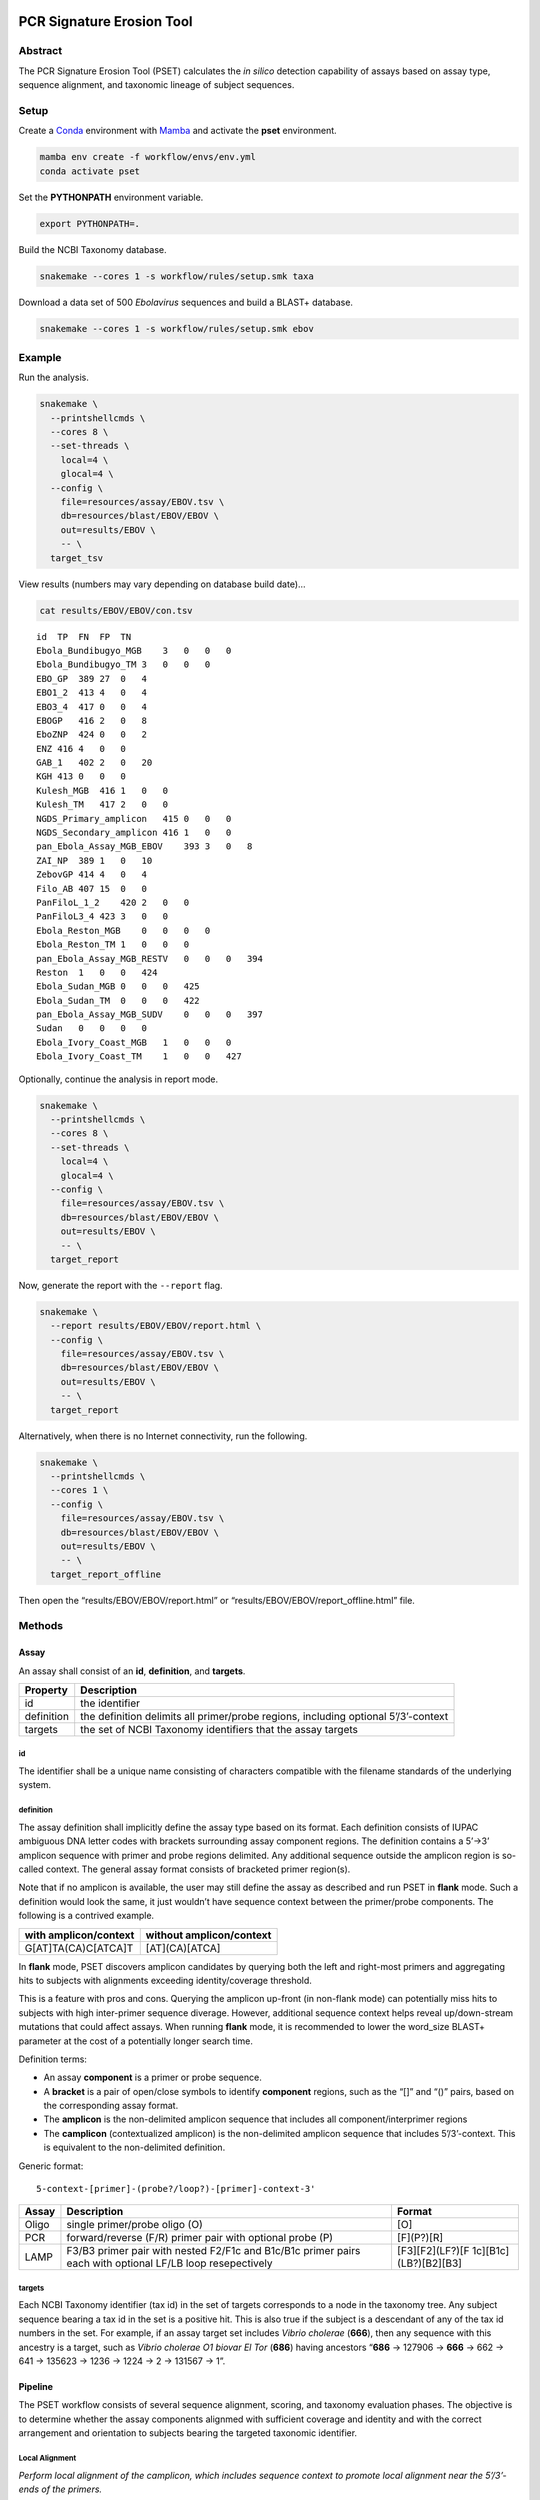 PCR Signature Erosion Tool
==========================

Abstract
--------

The PCR Signature Erosion Tool (PSET) calculates the *in silico*
detection capability of assays based on assay type, sequence alignment,
and taxonomic lineage of subject sequences.

Setup
-----

Create a `Conda <https://docs.conda.io/en/latest/>`__ environment with
`Mamba <https://github.com/mamba-org/mamba>`__ and activate the **pset**
environment.

.. code:: bash

   mamba env create -f workflow/envs/env.yml
   conda activate pset

Set the **PYTHONPATH** environment variable.

.. code:: bash

   export PYTHONPATH=.

Build the NCBI Taxonomy database.

.. code:: bash

   snakemake --cores 1 -s workflow/rules/setup.smk taxa

Download a data set of 500 *Ebolavirus* sequences and build a BLAST+
database.

.. code:: bash

   snakemake --cores 1 -s workflow/rules/setup.smk ebov

Example
-------

Run the analysis.

.. code:: bash

   snakemake \
     --printshellcmds \
     --cores 8 \
     --set-threads \
       local=4 \
       glocal=4 \
     --config \
       file=resources/assay/EBOV.tsv \
       db=resources/blast/EBOV/EBOV \
       out=results/EBOV \
       -- \
     target_tsv

View results (numbers may vary depending on database build date)…

.. code:: bash

   cat results/EBOV/EBOV/con.tsv

::

   id  TP  FN  FP  TN
   Ebola_Bundibugyo_MGB    3   0   0   0
   Ebola_Bundibugyo_TM 3   0   0   0
   EBO_GP  389 27  0   4
   EBO1_2  413 4   0   4
   EBO3_4  417 0   0   4
   EBOGP   416 2   0   8
   EboZNP  424 0   0   2
   ENZ 416 4   0   0
   GAB_1   402 2   0   20
   KGH 413 0   0   0
   Kulesh_MGB  416 1   0   0
   Kulesh_TM   417 2   0   0
   NGDS_Primary_amplicon   415 0   0   0
   NGDS_Secondary_amplicon 416 1   0   0
   pan_Ebola_Assay_MGB_EBOV    393 3   0   8
   ZAI_NP  389 1   0   10
   ZebovGP 414 4   0   4
   Filo_AB 407 15  0   0
   PanFiloL_1_2    420 2   0   0
   PanFiloL3_4 423 3   0   0
   Ebola_Reston_MGB    0   0   0   0
   Ebola_Reston_TM 1   0   0   0
   pan_Ebola_Assay_MGB_RESTV   0   0   0   394
   Reston  1   0   0   424
   Ebola_Sudan_MGB 0   0   0   425
   Ebola_Sudan_TM  0   0   0   422
   pan_Ebola_Assay_MGB_SUDV    0   0   0   397
   Sudan   0   0   0   0
   Ebola_Ivory_Coast_MGB   1   0   0   0
   Ebola_Ivory_Coast_TM    1   0   0   427

Optionally, continue the analysis in report mode.

.. code:: bash

   snakemake \
     --printshellcmds \
     --cores 8 \
     --set-threads \
       local=4 \
       glocal=4 \
     --config \
       file=resources/assay/EBOV.tsv \
       db=resources/blast/EBOV/EBOV \
       out=results/EBOV \
       -- \
     target_report

Now, generate the report with the ``--report`` flag.

.. code:: bash

   snakemake \
     --report results/EBOV/EBOV/report.html \
     --config \
       file=resources/assay/EBOV.tsv \
       db=resources/blast/EBOV/EBOV \
       out=results/EBOV \
       -- \
     target_report

Alternatively, when there is no Internet connectivity, run the
following.

.. code:: bash

   snakemake \
     --printshellcmds \
     --cores 1 \
     --config \
       file=resources/assay/EBOV.tsv \
       db=resources/blast/EBOV/EBOV \
       out=results/EBOV \
       -- \
     target_report_offline

Then open the “results/EBOV/EBOV/report.html” or
“results/EBOV/EBOV/report_offline.html” file.

Methods
-------

Assay
~~~~~

An assay shall consist of an **id**, **definition**, and **targets**.

+-----------------------------------+-----------------------------------+
| Property                          | Description                       |
+===================================+===================================+
| id                                | the identifier                    |
+-----------------------------------+-----------------------------------+
| definition                        | the definition delimits all       |
|                                   | primer/probe regions, including   |
|                                   | optional 5’/3’-context            |
+-----------------------------------+-----------------------------------+
| targets                           | the set of NCBI Taxonomy          |
|                                   | identifiers that the assay        |
|                                   | targets                           |
+-----------------------------------+-----------------------------------+

id
^^

The identifier shall be a unique name consisting of characters
compatible with the filename standards of the underlying system.

definition
^^^^^^^^^^

The assay definition shall implicitly define the assay type based on its
format. Each definition consists of IUPAC ambiguous DNA letter codes
with brackets surrounding assay component regions. The definition
contains a 5’->3’ amplicon sequence with primer and probe regions
delimited. Any additional sequence outside the amplicon region is
so-called context. The general assay format consists of bracketed primer
region(s).

Note that if no amplicon is available, the user may still define the
assay as described and run PSET in **flank** mode. Such a definition
would look the same, it just wouldn’t have sequence context between the
primer/probe components. The following is a contrived example.

===================== ========================
with amplicon/context without amplicon/context
===================== ========================
G[AT]TA(CA)C[ATCA]T   [AT](CA)[ATCA]
===================== ========================

In **flank** mode, PSET discovers amplicon candidates by querying both
the left and right-most primers and aggregating hits to subjects with
alignments exceeding identity/coverage threshold.

This is a feature with pros and cons. Querying the amplicon up-front (in
non-flank mode) can potentially miss hits to subjects with high
inter-primer sequence diverage. However, additional sequence context
helps reveal up/down-stream mutations that could affect assays. When
running **flank** mode, it is recommended to lower the word_size BLAST+
parameter at the cost of a potentially longer search time.

Definition terms:

-  An assay **component** is a primer or probe sequence.
-  A **bracket** is a pair of open/close symbols to identify
   **component** regions, such as the “[]” and “()” pairs, based on the
   corresponding assay format.
-  The **amplicon** is the non-delimited amplicon sequence that includes
   all component/interprimer regions
-  The **camplicon** (contextualized amplicon) is the non-delimited
   amplicon sequence that includes 5’/3’-context. This is equivalent to
   the non-delimited definition.

Generic format:

::

   5-context-[primer]-(probe?/loop?)-[primer]-context-3'

+-----------------------+-----------------------+-----------------------+
| Assay                 | Description           | Format                |
+=======================+=======================+=======================+
| Oligo                 | single primer/probe   | [O]                   |
|                       | oligo (O)             |                       |
+-----------------------+-----------------------+-----------------------+
| PCR                   | forward/reverse (F/R) | [F](P?)[R]            |
|                       | primer pair with      |                       |
|                       | optional probe (P)    |                       |
+-----------------------+-----------------------+-----------------------+
| LAMP                  | F3/B3 primer pair     | [F3][F2](LF?)[F       |
|                       | with nested F2/F1c    | 1c][B1c](LB?)[B2][B3] |
|                       | and B1c/B1c primer    |                       |
|                       | pairs each with       |                       |
|                       | optional LF/LB loop   |                       |
|                       | resepectively         |                       |
+-----------------------+-----------------------+-----------------------+

targets
^^^^^^^

Each NCBI Taxonomy identifier (tax id) in the set of targets corresponds
to a node in the taxonomy tree. Any subject sequence bearing a tax id in
the set is a positive hit. This is also true if the subject is a
descendant of any of the tax id numbers in the set. For example, if an
assay target set includes *Vibrio cholerae* (**666**), then any sequence
with this ancestry is a target, such as *Vibrio cholerae O1 biovar El
Tor* (**686**) having ancestors “**686** -> 127906 -> **666** -> 662 ->
641 -> 135623 -> 1236 -> 1224 -> 2 -> 131567 -> 1”.

Pipeline
~~~~~~~~

The PSET workflow consists of several sequence alignment, scoring, and
taxonomy evaluation phases. The objective is to determine whether the
assay components alignmed with sufficient coverage and identity and with
the correct arrangement and orientation to subjects bearing the targeted
taxonomic identifier.

Local Alignment
^^^^^^^^^^^^^^^

*Perform local alignment of the camplicon, which includes sequence
context to promote local alignment near the 5’/3’-ends of the primers.*

The objective of this phase is to query the assay definition against a
BLAST+ database to search for matching subjects. Any sequence context in
the definition is also included in the search. The query sequence is
expanded to remove any ambiguous DNA codes since they are incompatible
with BLAST+. In other words, the query sequence represents the first
permutation given the set of alternative letters represented at each
ambiguous position.

==== ====== ==== ========= ==== ============
code set    code set       code set
==== ====== ==== ========= ==== ============
M    {A, C} V    {A, C, G} N    {A, C, G, T}
R    {A, G} H    {A, C, T}
W    {A, T} D    {A, G, T}
Y    {C, T} B    {C, G, T}
S    {G, C}
K    {G, T}
==== ====== ==== ========= ==== ============

For example, “GA\ **W**\ TA\ **Y**\ A” has two ambiguous codes,
representing four possible sequence expansions:
“GA\ **A**\ TA\ **C**\ A”, “GA\ **T**\ TA\ **C**\ A”,
“GA\ **A**\ TA\ **T**\ A”, and “GA\ **T**\ TA\ **T**\ A”. The procedure
only queries the first expansion.

Filter
^^^^^^

*Score alignments within amplicon region and filter based on query
coverage and similarity threshold.*

This step re-evaluates BLAST+ alignment statistics using the original,
potentially ambiguous query. Only the amplicon region is evaluated for
sequence similarity, meaning that any sequence context present in the
alignment is ignored. Note however, that the unknown DNA character code
**N** is always penalized if it is on the subject. Subject sequences
meeting or exceeding the similarity threshold are then extracted such
that it matches the original query length and coordinates.

::

          [       camplicon       ]
              [    amplicon   ]
   qry   5'---[-----]---[-----]---3' ( id  ) x ( cov ) = ( sim )
   sbj-1   101 11111 110 10111 111    9/10   x 10/10   =   90%   ✓
   sbj-2       11110 111 10011 1      7/10   x 10/10   =   70%   x
   sbj-3         101 111 111          5/6    x  6/10   =   50%   x

Only the unique set of sequences is extracted. Therefore, this step also
outputs a mapping of all of the accessions bearing the extracted
sequence.

Global/Local Alignment
^^^^^^^^^^^^^^^^^^^^^^

*Re-align components individually to the extracted subjects.*

Global/local (glocal) alignment guarantees complete alignent of each
query component to the extracted subject sequences. This step re-aligns
each primer/probe to the extracted set of subjects and are then scored
similarly.

Calls
^^^^^

*The final step outputs a confusion matrix call for each subject based
on glocal alignment statistics and subject taxonomy.*

A call is made for each subject. The calculation is based on whether all
primers aligned to a subject bearing the targeted taxonomy identifier in
the set of assay targets (or is a descendant of one of them) with the
correct arrangement, orientation, and similarity at or above threshold.

===== ===== ==== =======================================
Align Tax   Call Note
===== ===== ==== =======================================
``✓`` ``✓`` TP   Good alignment/arrangement, on-target.
``✓`` ``x`` FP   Good alignment/arrangement, off-target.
``x`` ``✓`` FN   Bad alignment/arrangement, on-target.
``x`` ``x`` TN   Bad alignment/arrangement, off-target.
===== ===== ==== =======================================

A special call “XX” is reserved for alignments to synthetic constructs.

Results
-------

Result files are available on the sidebar and organized under the
individual “Assay” and aggregate “Summary” folders. The heatmap consists
of calls made for each assay against the unique set of extracted subject
sequences. Color indicates the heat value, which is equal to the average
similarity of each assay component to the subject.

Misc
----

run unit tests
~~~~~~~~~~~~~~

The following will run each test and indicate failure or success.

.. code:: bash

   python -m unittest discover -v -s ./test -p test_*.py

download BLAST+ database
~~~~~~~~~~~~~~~~~~~~~~~~

BLAST+ databases are located in the resources/blast directory. Each one
resides in its own subdirectory named after the database. The following
command downloads and decompresses the “ref_viruses_rep_genomes”
database. Tar files are automatically deleted afterwards. A warning may
appear saying “Could not write data to” the target directory. In this
case, additional code executes to finish the job.

.. code:: bash

   snakemake \
       --printshellcmds \
       --cores 4 \
       --set-threads download=4 \
       -s workflow/rules/setup.smk \
       --config db=ref_viruses_rep_genomes -- \
       download

Get directory listing…

.. code:: bash

   find resources/blast/ref_viruses_rep_genomes -type f

Result…

::

   resources/blast/ref_viruses_rep_genomes/ref_viruses_rep_genomes.tar.gz.md5
   resources/blast/ref_viruses_rep_genomes/ref_viruses_rep_genomes.nsq
   resources/blast/ref_viruses_rep_genomes/ref_viruses_rep_genomes.nni
   resources/blast/ref_viruses_rep_genomes/ref_viruses_rep_genomes.nin
   resources/blast/ref_viruses_rep_genomes/ref_viruses_rep_genomes.log
   resources/blast/ref_viruses_rep_genomes/taxdb.btd
   resources/blast/ref_viruses_rep_genomes/ref_viruses_rep_genomes.nnd
   resources/blast/ref_viruses_rep_genomes/ref_viruses_rep_genomes.ndb
   resources/blast/ref_viruses_rep_genomes/ref_viruses_rep_genomes.nhr
   resources/blast/ref_viruses_rep_genomes/ref_viruses_rep_genomes.nos
   resources/blast/ref_viruses_rep_genomes/ref_viruses_rep_genomes.not
   resources/blast/ref_viruses_rep_genomes/ref_viruses_rep_genomes.nog
   resources/blast/ref_viruses_rep_genomes/ref_viruses_rep_genomes.ntf
   resources/blast/ref_viruses_rep_genomes/ref_viruses_rep_genomes.nto
   resources/blast/ref_viruses_rep_genomes/taxdb.bti

Note: run the following to view all available NCBI databases.

.. code:: bash

   update_blastdb.pl -showall

generate assays
~~~~~~~~~~~~~~~

Assay generation is based on the Primer3 program. Configuration files
are available in the ./workflow/conf/agen directory. The name of each
configuration file corresponds to optimizations based on GC-content.
Default values were selected based on the `NEB LAMP Primer Design
Tool <https://lamp.neb.com/#!/>`__. The configuration file is divided by
assay primer. Each section contains keys corresponding to the `Primer3
manual <https://primer3.org/manual.html>`__. Additional non-Primer3 keys
are also present for additional configuration.

The assay generation workflow generates candidates based on each
configuration file and then outputs a list of the best ones according to
penalty scores. Here, we enable ``optional-loop=1`` for speed and
demonstration purposes. Also, we set the target to Filoviridae, which is
11266 in the NCBI Taxonomy database. This example assumes that the EBOV
BLAST+ database is built as this is where we are pulling the accession
from for this example. The workflow automatically compares and ranks
assays based on all configuration files.

.. code:: bash

   mkdir -p resources/fasta
   blastdbcmd -db resources/blast/EBOV/EBOV -entry NC_024781.1 > resources/fasta/NC_024781.1.fna
   snakemake \
       --printshellcmds \
       --cores 4 \
       -s workflow/rules/agen.smk \
       --config \
           optional_loop=1 \
           cstr=GLOBAL:PRIMER_NUM_RETURN=500 \
           file=resources/fasta/NC_024781.1.fna \
           mode=PCR,LAMP \
           targets=11266 -- \
       target

run an ESET experiment
~~~~~~~~~~~~~~~~~~~~~~

Note: this is a work-in-progress!

ESET is the Epitope Signature Erosion Tool. The following determines
which sequences in the `IEDB <https://iedb.org/>`__ Epitope Full v3
database overlap with assay primer regions. Note, this workflow will
downlaod and build an BLAST+ protein database based on the IEDB data.

Download and make IEDB BLAST+ database…

.. code:: bash

   snakemake \
     --printshellcmds \
     --cores 1 \
     -s workflow/rules/eset.smk \
     -- \
     blastdb

Run experiment…

.. code:: bash

   snakemake \
     --printshellcmds \
     --cores 1 \
     -s workflow/rules/eset.smk \
     --config \
       file=resources/assay/SARS-CoV-2.tsv \
       confb='-num_alignments=2000000 -evalue=10000' \
       db=resources/blast/iedb/iedb \
       -- \
       blastx

Get results…

.. code:: bash

   grep -h -e '# Query:' -e 'hits found' results/SARS-CoV-2/blastx.tsv | head

Hits…

::

   # Query: Japan_NIID_WH-1_F501-F [id=Japan_NIID_WH-1_F501] [targets=2697049] [type=PCR]
   # 83 hits found
   # Query: Japan_NIID_WH-1_F501-R [id=Japan_NIID_WH-1_F501] [targets=2697049] [type=PCR]
   # 180 hits found
   # Query: Japan_NIID_WH-1_F509-F [id=Japan_NIID_WH-1_F509] [targets=2697049] [type=PCR]
   # 23 hits found
   # Query: Japan_NIID_WH-1_F509-R [id=Japan_NIID_WH-1_F509] [targets=2697049] [type=PCR]
   # 153 hits found
   # Query: Japan_NIID_WH-1_Seq_F519-F [id=Japan_NIID_WH-1_Seq_F519] [targets=2697049] [type=PCR]
   # 119 hits found

Cite
====

Please cite the most relevant paper…

-  Negrón, Daniel Antonio, Nicholas Tolli, Stephanie Guertin, Suzanne
   Wollen-Roberts, Shane Mitchell, Jared Haas, Catherine Pratt, et
   al. “Clade-Specific MPXV PCR Assays.” bioRxiv, April 28, 2023.
   https://doi.org/10.1101/2023.04.24.538151.
-  Negrón, Daniel Antonio, June Kang, Shane Mitchell, Mitchell Y.
   Holland, Stephen Wist, Jameson Voss, Lauren Brinkac, et al. “Impact
   of SARS-CoV-2 Mutations on PCR Assay Sequence Alignment.” Frontiers
   in Public Health 10 (April 28, 2022).
   https://doi.org/10.3389/fpubh.2022.889973.
-  Holland, Mitchell, Daniel Negrón, Shane Mitchell, Nate Dellinger,
   Mychal Ivancich, Tyler Barrus, Sterling Thomas, Katharine W.
   Jennings, Bruce Goodwin, and Shanmuga Sozhamannan. “BioLaboro: A
   Bioinformatics System for Detecting Molecular Assay Signature Erosion
   and Designing New Assays in Response to Emerging and Reemerging
   Pathogens,” April 10, 2020.
   https://doi.org/10.1101/2020.04.08.031963.
-  Holland, Mitchell Y., Daniel Antonio Negrón, Shane Mitchell, Mychal
   Ivancich, Katharine W. Jennings, Bruce Goodwin, and Shanmuga
   Sozhamannan. “Preliminary in Silico Assessment of the Specificity of
   Published Molecular Assays and Design of New Assays Using the
   Available Whole Genome Sequences of 2019-NCoV.” Article. Noblis,
   Inc., January 24, 2020.
   https://virological.org/t/preliminary-in-silico-assessment-of-the-specificity-of-published-molecular-assays-and-design-of-new-assays-using-the-available-whole-genome-sequences-of-2019-ncov/343.
-  Wiley, Michael R., Lawrence Fakoli, Andrew G. Letizia, Stephen R.
   Welch, Jason T. Ladner, Karla Prieto, Daniel Reyes, et al. “Lassa
   Virus Circulating in Liberia: A Retrospective Genomic
   Characterisation.” The Lancet Infectious Diseases 19, no. 12
   (December 1, 2019): 1371–78.
   https://doi.org/10.1016/S1473-3099(19)30486-4.
-  Sozhamannan, Shanmuga, Mitchell Y. Holland, Adrienne T. Hall, Daniel
   A. Negrón, Mychal Ivancich, Jeffrey W. Koehler, Timothy D. Minogue,
   et al. “Evaluation of Signature Erosion in Ebola Virus Due to Genomic
   Drift and Its Impact on the Performance of Diagnostic Assays.”
   Viruses 7, no. 6 (June 2015): 3130–54.
   https://doi.org/10.3390/v7062763.
